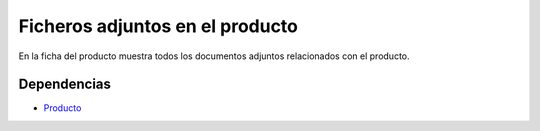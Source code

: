 ================================
Ficheros adjuntos en el producto
================================

En la ficha del producto muestra todos los documentos adjuntos relacionados con
el producto.

Dependencias
------------

* Producto_

.. _Producto: ../product/index.html
